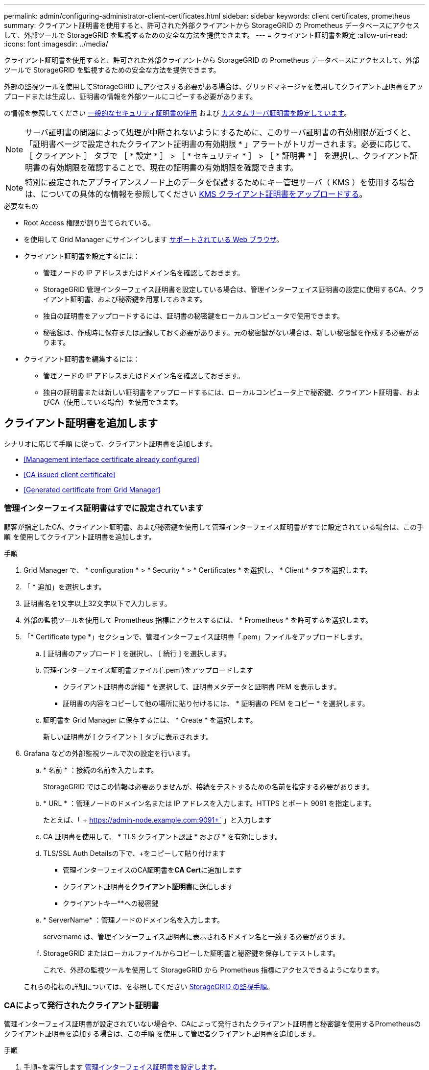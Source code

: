 ---
permalink: admin/configuring-administrator-client-certificates.html 
sidebar: sidebar 
keywords: client certificates, prometheus 
summary: クライアント証明書を使用すると、許可された外部クライアントから StorageGRID の Prometheus データベースにアクセスして、外部ツールで StorageGRID を監視するための安全な方法を提供できます。 
---
= クライアント証明書を設定
:allow-uri-read: 
:icons: font
:imagesdir: ../media/


[role="lead"]
クライアント証明書を使用すると、許可された外部クライアントから StorageGRID の Prometheus データベースにアクセスして、外部ツールで StorageGRID を監視するための安全な方法を提供できます。

外部の監視ツールを使用してStorageGRID にアクセスする必要がある場合は、グリッドマネージャを使用してクライアント証明書をアップロードまたは生成し、証明書の情報を外部ツールにコピーする必要があります。

の情報を参照してください xref:using-storagegrid-security-certificates.adoc[一般的なセキュリティ証明書の使用] および xref:configuring-custom-server-certificate-for-grid-manager-tenant-manager.adoc[カスタムサーバ証明書を設定しています]。


NOTE: サーバ証明書の問題によって処理が中断されないようにするために、このサーバ証明書の有効期限が近づくと、「証明書ページで設定されたクライアント証明書の有効期限 * 」アラートがトリガーされます。必要に応じて、 ［ クライアント ］ タブで ［ * 設定 * ］ > ［ * セキュリティ * ］ > ［ * 証明書 * ］ を選択し、クライアント証明書の有効期限を確認することで、現在の証明書の有効期限を確認できます。


NOTE: 特別に設定されたアプライアンスノード上のデータを保護するためにキー管理サーバ（ KMS ）を使用する場合は、についての具体的な情報を参照してください xref:kms-adding.adoc[KMS クライアント証明書をアップロードする]。

.必要なもの
* Root Access 権限が割り当てられている。
* を使用して Grid Manager にサインインします xref:../admin/web-browser-requirements.adoc[サポートされている Web ブラウザ]。
* クライアント証明書を設定するには：
+
** 管理ノードの IP アドレスまたはドメイン名を確認しておきます。
** StorageGRID 管理インターフェイス証明書を設定している場合は、管理インターフェイス証明書の設定に使用するCA、クライアント証明書、および秘密鍵を用意しておきます。
** 独自の証明書をアップロードするには、証明書の秘密鍵をローカルコンピュータで使用できます。
** 秘密鍵は、作成時に保存または記録しておく必要があります。元の秘密鍵がない場合は、新しい秘密鍵を作成する必要があります。


* クライアント証明書を編集するには：
+
** 管理ノードの IP アドレスまたはドメイン名を確認しておきます。
** 独自の証明書または新しい証明書をアップロードするには、ローカルコンピュータ上で秘密鍵、クライアント証明書、およびCA（使用している場合）を使用できます。






== クライアント証明書を追加します

シナリオに応じて手順 に従って、クライアント証明書を追加します。

* <<Management interface certificate already configured>>
* <<CA issued client certificate>>
* <<Generated certificate from Grid Manager>>




=== 管理インターフェイス証明書はすでに設定されています

顧客が指定したCA、クライアント証明書、および秘密鍵を使用して管理インターフェイス証明書がすでに設定されている場合は、この手順 を使用してクライアント証明書を追加します。

.手順
. Grid Manager で、 * configuration * > * Security * > * Certificates * を選択し、 * Client * タブを選択します。
. 「 * 追加」を選択します。
. 証明書名を1文字以上32文字以下で入力します。
. 外部の監視ツールを使用して Prometheus 指標にアクセスするには、 * Prometheus * を許可するを選択します。
. 「* Certificate type *」セクションで、管理インターフェイス証明書「.pem」ファイルをアップロードします。
+
.. [ 証明書のアップロード ] を選択し、 [ 続行 ] を選択します。
.. 管理インターフェイス証明書ファイル(`.pem')をアップロードします
+
*** クライアント証明書の詳細 * を選択して、証明書メタデータと証明書 PEM を表示します。
*** 証明書の内容をコピーして他の場所に貼り付けるには、 * 証明書の PEM をコピー * を選択します。


.. 証明書を Grid Manager に保存するには、 * Create * を選択します。
+
新しい証明書が [ クライアント ] タブに表示されます。



. Grafana などの外部監視ツールで次の設定を行います。
+
.. * 名前 * ：接続の名前を入力します。
+
StorageGRID ではこの情報は必要ありませんが、接続をテストするための名前を指定する必要があります。

.. * URL * ：管理ノードのドメイン名または IP アドレスを入力します。HTTPS とポート 9091 を指定します。
+
たとえば、「 + https://admin-node.example.com:9091+` 」と入力します

.. CA 証明書を使用して、 * TLS クライアント認証 * および * を有効にします。
.. TLS/SSL Auth Detailsの下で、+をコピーして貼り付けます
+
*** 管理インターフェイスのCA証明書を**CA Cert**に追加します
*** クライアント証明書を**クライアント証明書**に送信します
*** クライアントキー**への秘密鍵


.. * ServerName* ：管理ノードのドメイン名を入力します。
+
servername は、管理インターフェイス証明書に表示されるドメイン名と一致する必要があります。

.. StorageGRID またはローカルファイルからコピーした証明書と秘密鍵を保存してテストします。
+
これで、外部の監視ツールを使用して StorageGRID から Prometheus 指標にアクセスできるようになります。

+
これらの指標の詳細については、を参照してください xref:../monitor/index.adoc[StorageGRID の監視手順]。







=== CAによって発行されたクライアント証明書

管理インターフェイス証明書が設定されていない場合や、CAによって発行されたクライアント証明書と秘密鍵を使用するPrometheusのクライアント証明書を追加する場合は、この手順 を使用して管理者クライアント証明書を追加します。

.手順
. 手順~を実行します xref:configuring-custom-server-certificate-for-grid-manager-tenant-manager.adoc[管理インターフェイス証明書を設定します]。
. Grid Manager で、 * configuration * > * Security * > * Certificates * を選択し、 * Client * タブを選択します。
. 「 * 追加」を選択します。
. 証明書名を1文字以上32文字以下で入力します。
. 外部の監視ツールを使用して Prometheus 指標にアクセスするには、 * Prometheus * を許可するを選択します。
. [証明書の種類*]セクションで、クライアント証明書、秘密鍵、およびCAバンドルの「.pem」ファイルをアップロードします。
+
.. [ 証明書のアップロード ] を選択し、 [ 続行 ] を選択します。
.. クライアント証明書、秘密鍵、およびCAバンドルファイル(`.pem')をアップロードします。
+
*** クライアント証明書の詳細 * を選択して、証明書メタデータと証明書 PEM を表示します。
*** 証明書の内容をコピーして他の場所に貼り付けるには、 * 証明書の PEM をコピー * を選択します。


.. 証明書を Grid Manager に保存するには、 * Create * を選択します。
+
新しい証明書が[クライアント]タブに表示されます。



. Grafana などの外部監視ツールで次の設定を行います。
+
.. * 名前 * ：接続の名前を入力します。
+
StorageGRID ではこの情報は必要ありませんが、接続をテストするための名前を指定する必要があります。

.. * URL * ：管理ノードのドメイン名または IP アドレスを入力します。HTTPS とポート 9091 を指定します。
+
たとえば、「 + https://admin-node.example.com:9091+` 」と入力します

.. CA 証明書を使用して、 * TLS クライアント認証 * および * を有効にします。
.. TLS/SSL Auth Detailsの下で、+をコピーして貼り付けます
+
*** 管理インターフェイスのCA証明書を**CA Cert**に追加します
*** クライアント証明書を**クライアント証明書**に送信します
*** クライアントキー**への秘密鍵


.. * ServerName* ：管理ノードのドメイン名を入力します。
+
servername は、管理インターフェイス証明書に表示されるドメイン名と一致する必要があります。

.. StorageGRID またはローカルファイルからコピーした証明書と秘密鍵を保存してテストします。
+
これで、外部の監視ツールを使用して StorageGRID から Prometheus 指標にアクセスできるようになります。

+
これらの指標の詳細については、を参照してください xref:../monitor/index.adoc[StorageGRID の監視手順]。







=== Grid Managerから証明書が生成されました

管理インターフェイス証明書が設定されていない場合やGrid Managerの証明書生成機能を使用するPrometheusのクライアント証明書を追加する場合は、この手順 を使用して管理者クライアント証明書を追加します。

.手順
. Grid Manager で、 * configuration * > * Security * > * Certificates * を選択し、 * Client * タブを選択します。
. 「 * 追加」を選択します。
. 証明書名を1文字以上32文字以下で入力します。
. 外部の監視ツールを使用して Prometheus 指標にアクセスするには、 * Prometheus * を許可するを選択します。
. [証明書の種類*]セクションで、[証明書の生成]を選択します。
. 証明書情報を指定します。
+
** * Domain name *：証明書に含める管理ノードの完全修飾ドメイン名。複数のドメイン名を表すには、ワイルドカードとして * を使用します。
** * ip *：証明書に含める1つ以上の管理ノードIPアドレス。
** * 件名 * ：証明書所有者の X.509 サブジェクトまたは識別名（ DN ）。


. [*Generate （生成） ] を選択します
. [[client_cert_details]]証明書メタデータと証明書PEMを表示するには、[*クライアント証明書の詳細*]を選択します。
+

IMPORTANT: ダイアログを閉じると、証明書の秘密鍵を表示できなくなります。キーを安全な場所にコピーまたはダウンロードします。

+
** 証明書の内容をコピーして他の場所に貼り付けるには、 * 証明書の PEM をコピー * を選択します。
** 証明書ファイルを保存するには、 [ 証明書のダウンロード ] を選択します。
+
証明書ファイルの名前とダウンロード先を指定します。ファイルに拡張子「 .pem 」を付けて保存します。

+
例： 'storagegrid_certificate.pem

** 秘密鍵のコピー * を選択して、証明書の秘密鍵をコピーして別の場所に貼り付けます。
** 秘密鍵をファイルとして保存するには、 * 秘密鍵のダウンロード * を選択します。
+
秘密鍵ファイルの名前とダウンロード先を指定します。



. 証明書を Grid Manager に保存するには、 * Create * を選択します。
+
新しい証明書が [ クライアント ] タブに表示されます。

. Grid Managerで、* configuration *>* Security *>* Certificates *を選択し、* Global *タブを選択します。
. 管理インターフェイス証明書*を選択します。
. [ * カスタム証明書を使用する * ] を選択します。
. 証明書の.pemファイルとprivate_key.pemファイルをからアップロードします <<client_cert_details,クライアント証明書の詳細>> ステップ。CAバンドルをアップロードする必要はありません。
+
.. [ 証明書のアップロード ] を選択し、 [ 続行 ] を選択します。
.. 各証明書ファイル(`.pem')をアップロードします
.. 証明書を Grid Manager に保存するには、 * Create * を選択します。
+
新しい証明書が [ クライアント ] タブに表示されます。



. Grafana などの外部監視ツールで次の設定を行います。
+
.. * 名前 * ：接続の名前を入力します。
+
StorageGRID ではこの情報は必要ありませんが、接続をテストするための名前を指定する必要があります。

.. * URL * ：管理ノードのドメイン名または IP アドレスを入力します。HTTPS とポート 9091 を指定します。
+
たとえば、「 + https://admin-node.example.com:9091+` 」と入力します

.. CA 証明書を使用して、 * TLS クライアント認証 * および * を有効にします。
.. TLS/SSL Auth Detailsの下で、+をコピーして貼り付けます
+
*** 管理インターフェイスクライアント証明書は、**CA Cert**および**クライアント証明書**の両方に使用されます
*** クライアントキー**への秘密鍵


.. * ServerName* ：管理ノードのドメイン名を入力します。
+
servername は、管理インターフェイス証明書に表示されるドメイン名と一致する必要があります。

.. StorageGRID またはローカルファイルからコピーした証明書と秘密鍵を保存してテストします。
+
これで、外部の監視ツールを使用して StorageGRID から Prometheus 指標にアクセスできるようになります。

+
これらの指標の詳細については、を参照してください xref:../monitor/index.adoc[StorageGRID の監視手順]。







== クライアント証明書を編集します

管理者クライアント証明書を編集して、名前を変更したり、 Prometheus アクセスを有効または無効にしたり、現在の証明書の期限が切れたときに新しい証明書をアップロードしたりできます。

.手順
. [* configuration*>] > [* Security] * > [* Certificates*] を選択し、 [* Client*] タブを選択します。
+
証明書の有効期限と Prometheus のアクセス権限を次の表に示します。証明書の有効期限が近づいた場合、またはすでに有効期限が切れた場合は、メッセージが表に表示され、アラートがトリガーされます。

. 編集する証明書を選択します。
. 「 * Edit * 」を選択し、「 * 名前と権限を編集 * 」を選択します
. 証明書名を1文字以上32文字以下で入力します。
. 外部の監視ツールを使用して Prometheus 指標にアクセスするには、 * Prometheus * を許可するを選択します。
. 証明書を Grid Manager に保存するには、「 * Continue * 」を選択します。
+
更新された証明書が [ クライアント ] タブに表示されます。





== 新しいクライアント証明書を接続します

現在の証明書の期限が切れたときに新しい証明書をアップロードできます。

.手順
. [* configuration*>] > [* Security] * > [* Certificates*] を選択し、 [* Client*] タブを選択します。
+
証明書の有効期限と Prometheus のアクセス権限を次の表に示します。証明書の有効期限が近づいた場合、またはすでに有効期限が切れた場合は、メッセージが表に表示され、アラートがトリガーされます。

. 編集する証明書を選択します。
. 「 * 編集」を選択し、編集オプションを選択します。
+
[role="tabbed-block"]
====
.証明書をアップロードする
--
証明書のテキストをコピーして別の場所に貼り付けてください。

.. [ 証明書のアップロード ] を選択し、 [ 続行 ] を選択します。
.. クライアント証明書名 (`.pem') をアップロードします
+
クライアント証明書の詳細 * を選択して、証明書メタデータと証明書 PEM を表示します。

+
*** 証明書ファイルを保存するには、 [ 証明書のダウンロード ] を選択します。
+
証明書ファイルの名前とダウンロード先を指定します。ファイルに拡張子「 .pem 」を付けて保存します。

+
例： 'storagegrid_certificate.pem

*** 証明書の内容をコピーして他の場所に貼り付けるには、 * 証明書の PEM をコピー * を選択します。


.. 証明書を Grid Manager に保存するには、 * Create * を選択します。
+
更新された証明書が [ クライアント ] タブに表示されます。



--
.証明書の生成
--
証明書のテキストを生成して他の場所に貼り付けます。

.. [* 証明書の生成 * ] を選択します。
.. 証明書情報を指定します。
+
*** * Domain name * ：証明書に含める 1 つ以上の完全修飾ドメイン名。複数のドメイン名を表すには、ワイルドカードとして * を使用します。
*** *IP* ：証明書に含める 1 つ以上の IP アドレス。
*** * 件名 * ：証明書所有者の X.509 サブジェクトまたは識別名（ DN ）。
*** *days valid*: 証明書の有効期限が切れる作成後の日数


.. [*Generate （生成） ] を選択します
.. クライアント証明書の詳細 * を選択して、証明書メタデータと証明書 PEM を表示します。
+

IMPORTANT: ダイアログを閉じると、証明書の秘密鍵を表示できなくなります。キーを安全な場所にコピーまたはダウンロードします。

+
*** 証明書の内容をコピーして他の場所に貼り付けるには、 * 証明書の PEM をコピー * を選択します。
*** 証明書ファイルを保存するには、 [ 証明書のダウンロード ] を選択します。
+
証明書ファイルの名前とダウンロード先を指定します。ファイルに拡張子「 .pem 」を付けて保存します。

+
例： 'storagegrid_certificate.pem

*** 秘密鍵のコピー * を選択して、証明書の秘密鍵をコピーして別の場所に貼り付けます。
*** 秘密鍵をファイルとして保存するには、 * 秘密鍵のダウンロード * を選択します。
+
秘密鍵ファイルの名前とダウンロード先を指定します。



.. 証明書を Grid Manager に保存するには、 * Create * を選択します。
+
新しい証明書が [ クライアント ] タブに表示されます。



--
====




== クライアント証明書をダウンロードまたはコピーします

クライアント証明書をダウンロードまたはコピーして、他の場所で使用することができます。

.手順
. [* configuration*>] > [* Security] * > [* Certificates*] を選択し、 [* Client*] タブを選択します。
. コピーまたはダウンロードする証明書を選択します。
. 証明書をダウンロードまたはコピーします。
+
[role="tabbed-block"]
====
.証明書ファイルをダウンロードします
--
証明書「 .pem 」ファイルをダウンロードします。

.. [ 証明書のダウンロード ] を選択します。
.. 証明書ファイルの名前とダウンロード先を指定します。ファイルに拡張子「 .pem 」を付けて保存します。
+
例： 'storagegrid_certificate.pem



--
.証明書をコピーします
--
証明書のテキストをコピーして別の場所に貼り付けてください。

.. [* 証明書 PEM のコピー * ] を選択します。
.. コピーした証明書をテキストエディタに貼り付けます。
.. テキスト・ファイルに拡張子「 .pem 」を付けて保存します。
+
例： 'storagegrid_certificate.pem



--
====




== クライアント証明書を削除します

管理者クライアント証明書が不要になった場合は削除できます。

.手順
. [* configuration*>] > [* Security] * > [* Certificates*] を選択し、 [* Client*] タブを選択します。
. 削除する証明書を選択します。
. 「 * 削除」を選択して確定します。



NOTE: 最大 10 個の証明書を削除するには、 [ クライアント ] タブで削除する各証明書を選択し、 [ * アクション * > * 削除 * ] を選択します。

証明書を削除したあと、その証明書を使用していたクライアントは、 StorageGRID Prometheus データベースにアクセスするための新しいクライアント証明書を指定する必要があります。
